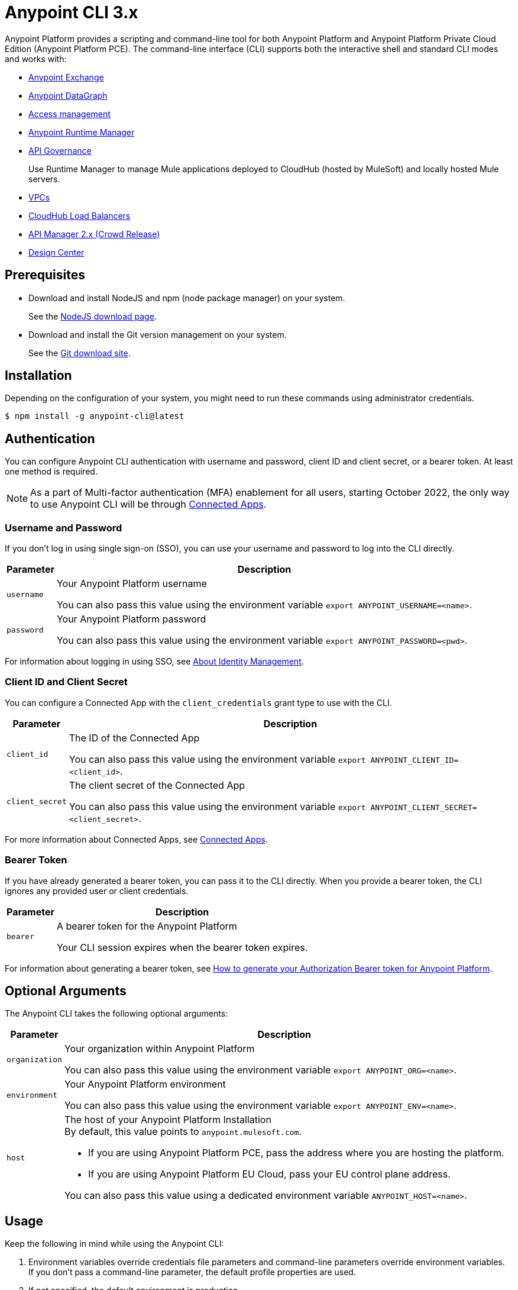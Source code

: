= Anypoint CLI 3.x

Anypoint Platform provides a scripting and command-line tool for both Anypoint Platform and Anypoint Platform Private Cloud Edition (Anypoint Platform PCE).
The command-line interface (CLI) supports both the interactive shell and standard CLI modes and works with:

* xref:exchange::index.adoc[Anypoint Exchange]
* xref:datagraph::index.adoc[Anypoint DataGraph]
* xref:access-management::index.adoc[Access management]
* xref:runtime-manager::index.adoc[Anypoint Runtime Manager]
* xref:api-governance::index.adoc[API Governance]
+
Use Runtime Manager to manage Mule applications deployed to CloudHub (hosted by MuleSoft) and locally hosted Mule servers.
* xref:runtime-manager::virtual-private-cloud.adoc[VPCs]
* xref:runtime-manager::cloudhub-dedicated-load-balancer.adoc[CloudHub Load Balancers]
* xref:2.x@api-manager::index.adoc[API Manager 2.x (Crowd Release)]
* xref:design-center::index.adoc[Design Center]

[[prereqs]]
== Prerequisites

* Download and install NodeJS and npm (node package manager) on your system.
+
See the https://nodejs.org/en/download/[NodeJS download page].
* Download and install the Git version management on your system.
+
See the https://git-scm.com/downloads[Git download site].

[[installation]]
== Installation

Depending on the configuration of your system, you might need to run these commands using administrator credentials.

[source,text,linenums]
----
$ npm install -g anypoint-cli@latest
----

[[authentication]]
== Authentication

You can configure Anypoint CLI authentication with username and password, client ID and client secret, or a bearer token.
At least one method is required.

NOTE: As a part of Multi-factor authentication (MFA) enablement for all users, starting October 2022, the only way to use Anypoint CLI will be through xref:access-management::connected-apps-overview.adoc[Connected Apps].

[[username-pw]]
=== Username and Password

If you don't log in using single sign-on (SSO), you can use your username and password to log into the CLI directly.

[%header%autowidth.spread,cols="a,a"]
|===
| Parameter | Description
| `username` | Your Anypoint Platform username

You can also pass this value using the environment variable `export ANYPOINT_USERNAME=<name>`.
| `password` | Your Anypoint Platform password

You can also pass this value using the environment variable `export ANYPOINT_PASSWORD=<pwd>`.
|===

For information about logging in using SSO, see xref:access-management::external-identity.adoc[About Identity Management].

[[client-id-secret]]
=== Client ID and Client Secret

You can configure a Connected App with the `client_credentials` grant type to use with the CLI.

[%header%autowidth.spread,cols="a,a"]
|===
| Parameter | Description
| `client_id` | The ID of the Connected App

You can also pass this value using the environment variable `export ANYPOINT_CLIENT_ID=<client_id>`.
| `client_secret` | The client secret of the Connected App

You can also pass this value using the environment variable `export ANYPOINT_CLIENT_SECRET=<client_secret>`.
|===

For more information about Connected Apps, see xref:access-management::connected-apps-overview.adoc[Connected Apps].

[[bearer-token]]
=== Bearer Token

If you have already generated a bearer token, you can pass it to the CLI directly.
When you provide a bearer token, the CLI ignores any provided user or client credentials.

[%header%autowidth.spread,cols="a,a"]
|===
| Parameter | Description
| `bearer` | A bearer token for the Anypoint Platform

Your CLI session expires when the bearer token expires.
|===

For information about generating a bearer token, see https://help.mulesoft.com/s/article/How-to-generate-your-Authorization-Bearer-token-for-Anypoint-Platform[How to generate your Authorization Bearer token for Anypoint Platform].

[[optional-args]]
== Optional Arguments

The Anypoint CLI takes the following optional arguments:

[%header%autowidth.spread,cols="a,a"]
|===
|Parameter |Description
| `organization` | Your organization within Anypoint Platform

You can also pass this value using the environment variable `export ANYPOINT_ORG=<name>`.

| `environment` | Your Anypoint Platform environment

You can also pass this value using the environment variable `export ANYPOINT_ENV=<name>`.

| `host` | The host of your Anypoint Platform Installation +
By default, this value points to `anypoint.mulesoft.com`. +

* If you are using Anypoint Platform PCE, pass the address where you are hosting the platform.
* If you are using Anypoint Platform EU Cloud, pass your EU control plane address.

You can also pass this value using a dedicated environment variable `ANYPOINT_HOST=<name>`.

|===

[[cli-usage]]
== Usage

Keep the following in mind while using the Anypoint CLI:

. Environment variables override credentials file parameters and command-line parameters override environment variables. +
If you don't pass a command-line parameter, the default profile properties are used.
. If not specified, the default environment is production.
+
. Your Anypoint session expires based on the *Default session timeout* configured in your Organization settings.
+
For information about your Organization settings, see xref:access-management::organization.adoc#manage-root-organization-settings[Manage Root Organization Settings].
. The Anypoint CLI works with autocomplete.
+
You can start typing the name of the command or parameter and press Tab for autocomplete or press Tab+Tab for a list of options.

[[credentials-file]]
=== Credentials File

The recommended way of passing these options to your Anypoint Platform CLI installation is using the `credentials` file located inside the `~/.anypoint` directory, which is not automatically created during installation. Follow these steps to create your credentials file:

. Create a directory called `.anypoint` in the `~/` directory for Linux and OSx, or `C:\Users\USERNAME \` in Windows.
. Navigate to your `.anypoint` directory and create a blank file named `credentials` with the following structure:
+
[source,text,linenums]
----
{
 "default": {
  "username": "yourAnypointUserName",
  "password": "yourAnypointPassword",
  "organization": "",
  "environment": "",
  "host": ""
 },
 "otherProfile": {
  "username": "",
  "password": "",
  "organization": "",
  "environment": "",
  "host": ""
 },
 "connAppProfile": {
  "client_id": "",
  "client_secret": "",
  "organization": "",
  "environment": "",
  "host": ""
 }
}
----
Note that the `default` profile is used unless the `ANYPOINT_PROFILE` environment variable is set:
+
[source,text,linenums]
----
> export ANYPOINT_PROFILE="otherProfile"
> anypoint-cli
----

Then run the `anypoint-cli` command without any options:

[source,text,linenums]
----
> anypoint-cli
----

[[env-variables]]
=== Dedicated Environment Variables

If you choose to pass the credentials when running `anypoint-cli`, pass both parameters as environment variables: `ANYPOINT_USERNAME` and `ANYPOINT_PASSWORD`.

[source,text,linenums]
----
> export ANYPOINT_USERNAME="username"
> export ANYPOINT_PASSWORD="password"
> anypoint-cli
----

[[cli-options]]
=== CLI Options

If you pass only your username, the Anypoint CLI prompts for your password.

[source,text,linenums]
----
> anypoint-cli --username="user"
Password: ****
----

[[pass-commands]]
=== Pass Commands

After setting up a proper way to access Anypoint Platform from the CLI, you can start passing commands. +
See xref:anypoint-platform-cli-commands.adoc[Anypoint Platform CLI 3.x List of Commands] for instructions on how to use them.

[[network-proxy]]
=== Use Anypoint CLI Through a Network Proxy

To use the Anypoint CLI through a proxy server, configure the `HTTP_PROXY` and `HTTPS_PROXY` environment variables with the hostname or IP addresses of your proxy servers.

Depending on your operating system, use the following commands:

* Linux, macOS, or Unix
+
--
`$ export HTTP_PROXY=http://__proxy-server__:80`

`$ export HTTPS_PROXY=https://__proxy-server__:443`
--

* Windows
+
--
`> set HTTP_PROXY=http://__proxy-server__:80`

`> set HTTPS_PROXY=https//__proxy-server__:443`
--

If the proxy server requires authentication, use these commands:

* Linux, macOS, or Unix
+
--
`$ export HTTP_PROXY=http://__username__:__password__@__proxy-server__:80`

`$ export HTTPS_PROXY=https://__username__:__password__@__proxy-server__:443`
--

* Windows
+
--
`> set HTTP_PROXY=http://__username__:__password__@__proxy-server__:80`

`> set HTTPS_PROXY=https://__username__:__password__@__proxy-server__:443`
--

[[notes]]
== Notes

* To improve the Anypoint CLI experience, we gather anonymized usage data. You can opt out by setting `collectMetrics` to false in the `credentials` file.



== See Also

* xref:anypoint-platform-cli-commands.adoc[Anypoint Platform CLI List of Commands]
